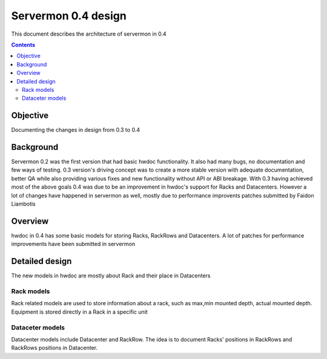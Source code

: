 ====================
Servermon 0.4 design
====================

This document describes the architecture of servermon in 0.4

.. contents:: :depth: 3

Objective
=========

Documenting the changes in design from 0.3 to 0.4

Background
==========

Servermon 0.2 was the first version that had basic hwdoc functionality.
It also had many bugs, no documentation and few ways of testing. 0.3
version's driving concept was to create a more stable version with
adequate documentation, better QA while also providing various fixes and
new functionality without API or ABI breakage. With 0.3 having achieved most
of the above goals 0.4 was due to be an improvement in hwdoc's support for 
Racks and Datacenters. However a lot of changes have happened in servermon as
well, mostly due to performance improvents patches submitted by Faidon Liambotis

Overview
========

hwdoc in 0.4 has some basic models for storing Racks, RackRows and Datacenters.
A lot of patches for performance improvements have been submitted in servermon

Detailed design
===============

The new models in hwdoc are mostly about Rack and their place in Datacenters

Rack models
-----------

Rack related models are used to store information about a rack, such as max,min
mounted depth, actual mounted depth. Equipment is stored directly in a Rack in
a specific unit

Dataceter models
----------------

Datacenter models include Datacenter and RackRow. The idea is to document
Racks' positions in RackRows and RackRows positions in Datacenter.
